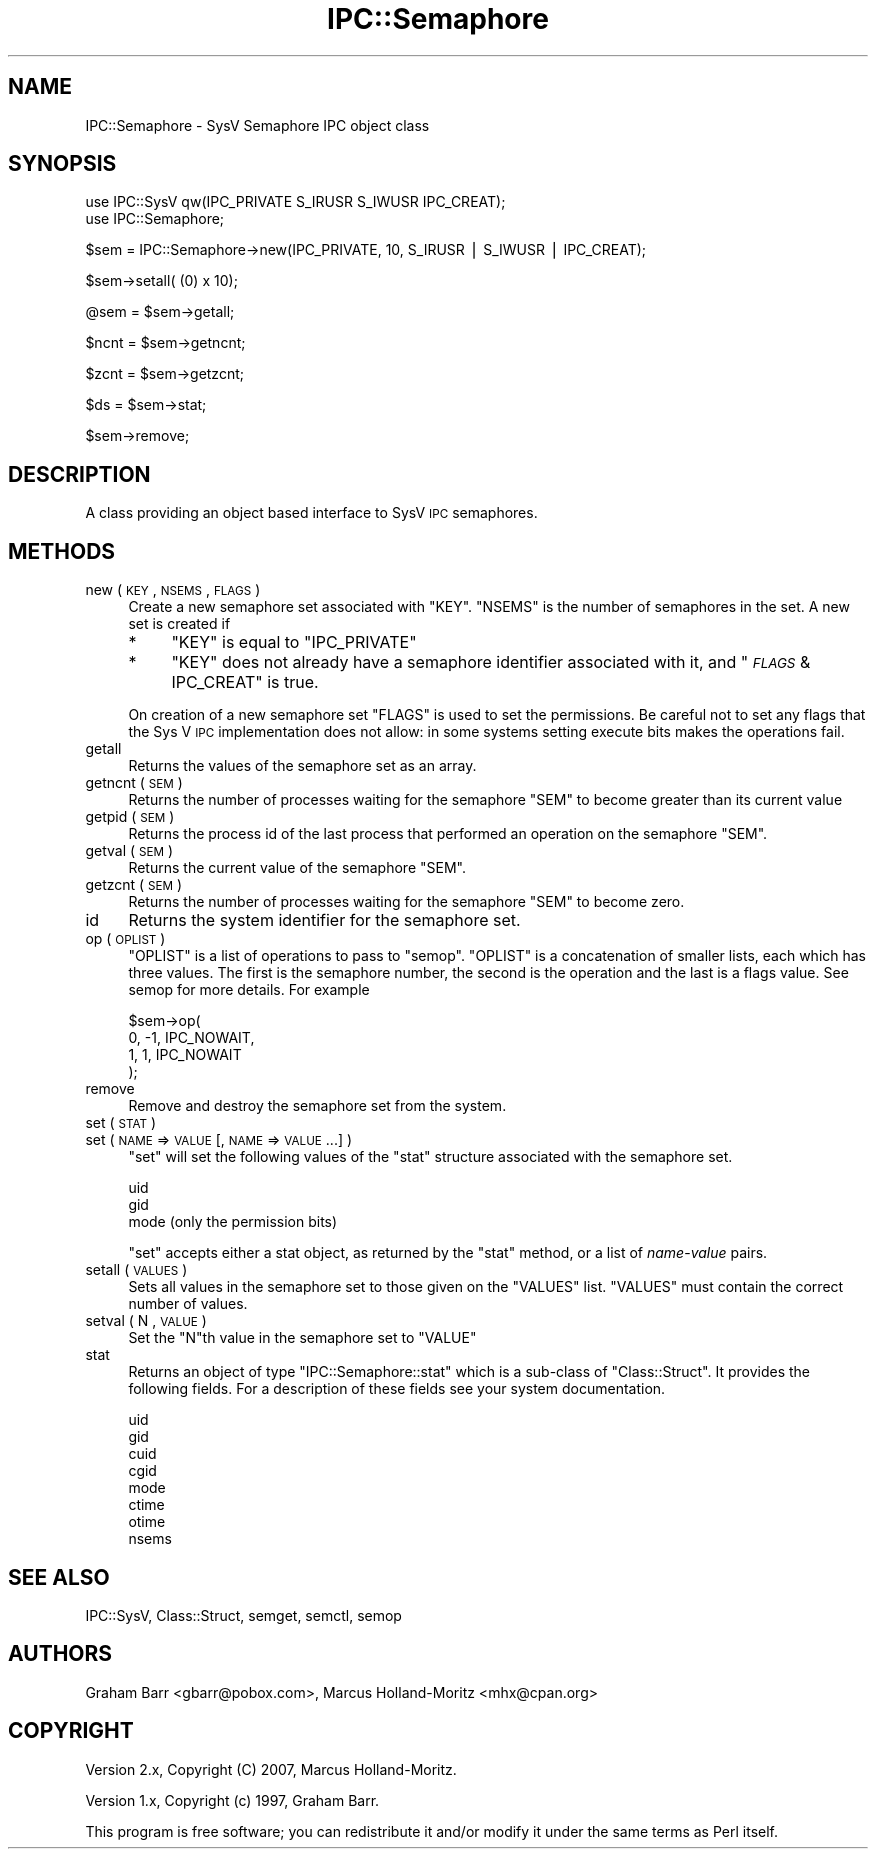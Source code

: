.\" Automatically generated by Pod::Man v1.37, Pod::Parser v1.35
.\"
.\" Standard preamble:
.\" ========================================================================
.de Sh \" Subsection heading
.br
.if t .Sp
.ne 5
.PP
\fB\\$1\fR
.PP
..
.de Sp \" Vertical space (when we can't use .PP)
.if t .sp .5v
.if n .sp
..
.de Vb \" Begin verbatim text
.ft CW
.nf
.ne \\$1
..
.de Ve \" End verbatim text
.ft R
.fi
..
.\" Set up some character translations and predefined strings.  \*(-- will
.\" give an unbreakable dash, \*(PI will give pi, \*(L" will give a left
.\" double quote, and \*(R" will give a right double quote.  | will give a
.\" real vertical bar.  \*(C+ will give a nicer C++.  Capital omega is used to
.\" do unbreakable dashes and therefore won't be available.  \*(C` and \*(C'
.\" expand to `' in nroff, nothing in troff, for use with C<>.
.tr \(*W-|\(bv\*(Tr
.ds C+ C\v'-.1v'\h'-1p'\s-2+\h'-1p'+\s0\v'.1v'\h'-1p'
.ie n \{\
.    ds -- \(*W-
.    ds PI pi
.    if (\n(.H=4u)&(1m=24u) .ds -- \(*W\h'-12u'\(*W\h'-12u'-\" diablo 10 pitch
.    if (\n(.H=4u)&(1m=20u) .ds -- \(*W\h'-12u'\(*W\h'-8u'-\"  diablo 12 pitch
.    ds L" ""
.    ds R" ""
.    ds C` ""
.    ds C' ""
'br\}
.el\{\
.    ds -- \|\(em\|
.    ds PI \(*p
.    ds L" ``
.    ds R" ''
'br\}
.\"
.\" If the F register is turned on, we'll generate index entries on stderr for
.\" titles (.TH), headers (.SH), subsections (.Sh), items (.Ip), and index
.\" entries marked with X<> in POD.  Of course, you'll have to process the
.\" output yourself in some meaningful fashion.
.if \nF \{\
.    de IX
.    tm Index:\\$1\t\\n%\t"\\$2"
..
.    nr % 0
.    rr F
.\}
.\"
.\" For nroff, turn off justification.  Always turn off hyphenation; it makes
.\" way too many mistakes in technical documents.
.hy 0
.if n .na
.\"
.\" Accent mark definitions (@(#)ms.acc 1.5 88/02/08 SMI; from UCB 4.2).
.\" Fear.  Run.  Save yourself.  No user-serviceable parts.
.    \" fudge factors for nroff and troff
.if n \{\
.    ds #H 0
.    ds #V .8m
.    ds #F .3m
.    ds #[ \f1
.    ds #] \fP
.\}
.if t \{\
.    ds #H ((1u-(\\\\n(.fu%2u))*.13m)
.    ds #V .6m
.    ds #F 0
.    ds #[ \&
.    ds #] \&
.\}
.    \" simple accents for nroff and troff
.if n \{\
.    ds ' \&
.    ds ` \&
.    ds ^ \&
.    ds , \&
.    ds ~ ~
.    ds /
.\}
.if t \{\
.    ds ' \\k:\h'-(\\n(.wu*8/10-\*(#H)'\'\h"|\\n:u"
.    ds ` \\k:\h'-(\\n(.wu*8/10-\*(#H)'\`\h'|\\n:u'
.    ds ^ \\k:\h'-(\\n(.wu*10/11-\*(#H)'^\h'|\\n:u'
.    ds , \\k:\h'-(\\n(.wu*8/10)',\h'|\\n:u'
.    ds ~ \\k:\h'-(\\n(.wu-\*(#H-.1m)'~\h'|\\n:u'
.    ds / \\k:\h'-(\\n(.wu*8/10-\*(#H)'\z\(sl\h'|\\n:u'
.\}
.    \" troff and (daisy-wheel) nroff accents
.ds : \\k:\h'-(\\n(.wu*8/10-\*(#H+.1m+\*(#F)'\v'-\*(#V'\z.\h'.2m+\*(#F'.\h'|\\n:u'\v'\*(#V'
.ds 8 \h'\*(#H'\(*b\h'-\*(#H'
.ds o \\k:\h'-(\\n(.wu+\w'\(de'u-\*(#H)/2u'\v'-.3n'\*(#[\z\(de\v'.3n'\h'|\\n:u'\*(#]
.ds d- \h'\*(#H'\(pd\h'-\w'~'u'\v'-.25m'\f2\(hy\fP\v'.25m'\h'-\*(#H'
.ds D- D\\k:\h'-\w'D'u'\v'-.11m'\z\(hy\v'.11m'\h'|\\n:u'
.ds th \*(#[\v'.3m'\s+1I\s-1\v'-.3m'\h'-(\w'I'u*2/3)'\s-1o\s+1\*(#]
.ds Th \*(#[\s+2I\s-2\h'-\w'I'u*3/5'\v'-.3m'o\v'.3m'\*(#]
.ds ae a\h'-(\w'a'u*4/10)'e
.ds Ae A\h'-(\w'A'u*4/10)'E
.    \" corrections for vroff
.if v .ds ~ \\k:\h'-(\\n(.wu*9/10-\*(#H)'\s-2\u~\d\s+2\h'|\\n:u'
.if v .ds ^ \\k:\h'-(\\n(.wu*10/11-\*(#H)'\v'-.4m'^\v'.4m'\h'|\\n:u'
.    \" for low resolution devices (crt and lpr)
.if \n(.H>23 .if \n(.V>19 \
\{\
.    ds : e
.    ds 8 ss
.    ds o a
.    ds d- d\h'-1'\(ga
.    ds D- D\h'-1'\(hy
.    ds th \o'bp'
.    ds Th \o'LP'
.    ds ae ae
.    ds Ae AE
.\}
.rm #[ #] #H #V #F C
.\" ========================================================================
.\"
.IX Title "IPC::Semaphore 3pm"
.TH IPC::Semaphore 3pm "2001-09-21" "perl v5.8.9" "Perl Programmers Reference Guide"
.SH "NAME"
IPC::Semaphore \- SysV Semaphore IPC object class
.SH "SYNOPSIS"
.IX Header "SYNOPSIS"
.Vb 2
\&    use IPC::SysV qw(IPC_PRIVATE S_IRUSR S_IWUSR IPC_CREAT);
\&    use IPC::Semaphore;
.Ve
.PP
.Vb 1
\&    $sem = IPC::Semaphore->new(IPC_PRIVATE, 10, S_IRUSR | S_IWUSR | IPC_CREAT);
.Ve
.PP
.Vb 1
\&    $sem->setall( (0) x 10);
.Ve
.PP
.Vb 1
\&    @sem = $sem->getall;
.Ve
.PP
.Vb 1
\&    $ncnt = $sem->getncnt;
.Ve
.PP
.Vb 1
\&    $zcnt = $sem->getzcnt;
.Ve
.PP
.Vb 1
\&    $ds = $sem->stat;
.Ve
.PP
.Vb 1
\&    $sem->remove;
.Ve
.SH "DESCRIPTION"
.IX Header "DESCRIPTION"
A class providing an object based interface to SysV \s-1IPC\s0 semaphores.
.SH "METHODS"
.IX Header "METHODS"
.IP "new ( \s-1KEY\s0 , \s-1NSEMS\s0 , \s-1FLAGS\s0 )" 4
.IX Item "new ( KEY , NSEMS , FLAGS )"
Create a new semaphore set associated with \f(CW\*(C`KEY\*(C'\fR. \f(CW\*(C`NSEMS\*(C'\fR is the number
of semaphores in the set. A new set is created if
.RS 4
.IP "*" 4
\&\f(CW\*(C`KEY\*(C'\fR is equal to \f(CW\*(C`IPC_PRIVATE\*(C'\fR
.IP "*" 4
\&\f(CW\*(C`KEY\*(C'\fR does not already have a semaphore identifier
associated with it, and \f(CW\*(C`\f(CI\s-1FLAGS\s0\f(CW & IPC_CREAT\*(C'\fR is true.
.RE
.RS 4
.Sp
On creation of a new semaphore set \f(CW\*(C`FLAGS\*(C'\fR is used to set the
permissions.  Be careful not to set any flags that the Sys V
\&\s-1IPC\s0 implementation does not allow: in some systems setting
execute bits makes the operations fail.
.RE
.IP "getall" 4
.IX Item "getall"
Returns the values of the semaphore set as an array.
.IP "getncnt ( \s-1SEM\s0 )" 4
.IX Item "getncnt ( SEM )"
Returns the number of processes waiting for the semaphore \f(CW\*(C`SEM\*(C'\fR to
become greater than its current value
.IP "getpid ( \s-1SEM\s0 )" 4
.IX Item "getpid ( SEM )"
Returns the process id of the last process that performed an operation
on the semaphore \f(CW\*(C`SEM\*(C'\fR.
.IP "getval ( \s-1SEM\s0 )" 4
.IX Item "getval ( SEM )"
Returns the current value of the semaphore \f(CW\*(C`SEM\*(C'\fR.
.IP "getzcnt ( \s-1SEM\s0 )" 4
.IX Item "getzcnt ( SEM )"
Returns the number of processes waiting for the semaphore \f(CW\*(C`SEM\*(C'\fR to
become zero.
.IP "id" 4
.IX Item "id"
Returns the system identifier for the semaphore set.
.IP "op ( \s-1OPLIST\s0 )" 4
.IX Item "op ( OPLIST )"
\&\f(CW\*(C`OPLIST\*(C'\fR is a list of operations to pass to \f(CW\*(C`semop\*(C'\fR. \f(CW\*(C`OPLIST\*(C'\fR is
a concatenation of smaller lists, each which has three values. The
first is the semaphore number, the second is the operation and the last
is a flags value. See semop for more details. For example
.Sp
.Vb 4
\&    $sem->op(
\&        0, -1, IPC_NOWAIT,
\&        1,  1, IPC_NOWAIT
\&    );
.Ve
.IP "remove" 4
.IX Item "remove"
Remove and destroy the semaphore set from the system.
.IP "set ( \s-1STAT\s0 )" 4
.IX Item "set ( STAT )"
.PD 0
.IP "set ( \s-1NAME\s0 => \s-1VALUE\s0 [, \s-1NAME\s0 => \s-1VALUE\s0 ...] )" 4
.IX Item "set ( NAME => VALUE [, NAME => VALUE ...] )"
.PD
\&\f(CW\*(C`set\*(C'\fR will set the following values of the \f(CW\*(C`stat\*(C'\fR structure associated
with the semaphore set.
.Sp
.Vb 3
\&    uid
\&    gid
\&    mode (only the permission bits)
.Ve
.Sp
\&\f(CW\*(C`set\*(C'\fR accepts either a stat object, as returned by the \f(CW\*(C`stat\*(C'\fR method,
or a list of \fIname\fR\-\fIvalue\fR pairs.
.IP "setall ( \s-1VALUES\s0 )" 4
.IX Item "setall ( VALUES )"
Sets all values in the semaphore set to those given on the \f(CW\*(C`VALUES\*(C'\fR list.
\&\f(CW\*(C`VALUES\*(C'\fR must contain the correct number of values.
.IP "setval ( N , \s-1VALUE\s0 )" 4
.IX Item "setval ( N , VALUE )"
Set the \f(CW\*(C`N\*(C'\fRth value in the semaphore set to \f(CW\*(C`VALUE\*(C'\fR
.IP "stat" 4
.IX Item "stat"
Returns an object of type \f(CW\*(C`IPC::Semaphore::stat\*(C'\fR which is a sub-class of
\&\f(CW\*(C`Class::Struct\*(C'\fR. It provides the following fields. For a description
of these fields see your system documentation.
.Sp
.Vb 8
\&    uid
\&    gid
\&    cuid
\&    cgid
\&    mode
\&    ctime
\&    otime
\&    nsems
.Ve
.SH "SEE ALSO"
.IX Header "SEE ALSO"
IPC::SysV, Class::Struct, semget, semctl, semop 
.SH "AUTHORS"
.IX Header "AUTHORS"
Graham Barr <gbarr@pobox.com>,
Marcus Holland-Moritz <mhx@cpan.org>
.SH "COPYRIGHT"
.IX Header "COPYRIGHT"
Version 2.x, Copyright (C) 2007, Marcus Holland\-Moritz.
.PP
Version 1.x, Copyright (c) 1997, Graham Barr.
.PP
This program is free software; you can redistribute it and/or
modify it under the same terms as Perl itself.
